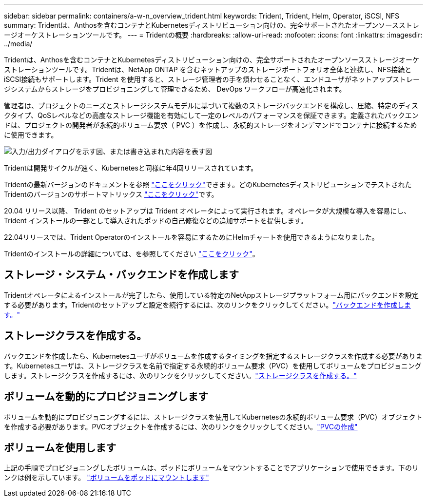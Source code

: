 ---
sidebar: sidebar 
permalink: containers/a-w-n_overview_trident.html 
keywords: Trident, Trident, Helm, Operator, iSCSI, NFS 
summary: Tridentは、Anthosを含むコンテナとKubernetesディストリビューション向けの、完全サポートされたオープンソースストレージオーケストレーションツールです。 
---
= Tridentの概要
:hardbreaks:
:allow-uri-read: 
:nofooter: 
:icons: font
:linkattrs: 
:imagesdir: ../media/


[role="lead"]
Tridentは、Anthosを含むコンテナとKubernetesディストリビューション向けの、完全サポートされたオープンソースストレージオーケストレーションツールです。Tridentは、NetApp ONTAP を含むネットアップのストレージポートフォリオ全体と連携し、NFS接続とiSCSI接続もサポートします。Trident を使用すると、ストレージ管理者の手を煩わせることなく、エンドユーザがネットアップストレージシステムからストレージをプロビジョニングして管理できるため、 DevOps ワークフローが高速化されます。

管理者は、プロジェクトのニーズとストレージシステムモデルに基づいて複数のストレージバックエンドを構成し、圧縮、特定のディスクタイプ、QoSレベルなどの高度なストレージ機能を有効にして一定のレベルのパフォーマンスを保証できます。定義されたバックエンドは、プロジェクトの開発者が永続的ボリューム要求（ PVC ）を作成し、永続的ストレージをオンデマンドでコンテナに接続するために使用できます。

image:a-w-n_astra_trident.png["入力/出力ダイアログを示す図、または書き込まれた内容を表す図"]

Tridentは開発サイクルが速く、Kubernetesと同様に年4回リリースされています。

Tridentの最新バージョンのドキュメントを参照 https://docs.netapp.com/us-en/trident/index.html["ここをクリック"]できます。どのKubernetesディストリビューションでテストされたTridentのバージョンのサポートマトリックス https://docs.netapp.com/us-en/trident/trident-get-started/requirements.html#supported-frontends-orchestrators["ここをクリック"]です。

20.04 リリース以降、 Trident のセットアップは Trident オペレータによって実行されます。オペレータが大規模な導入を容易にし、 Trident インストールの一部として導入されたポッドの自己修復などの追加サポートを提供します。

22.04リリースでは、Trident Operatorのインストールを容易にするためにHelmチャートを使用できるようになりました。

Tridentのインストールの詳細については、を参照してください https://docs.netapp.com/us-en/trident/trident-get-started/kubernetes-deploy.html["ここをクリック"]。



== ストレージ・システム・バックエンドを作成します

Tridentオペレータによるインストールが完了したら、使用している特定のNetAppストレージプラットフォーム用にバックエンドを設定する必要があります。Tridentのセットアップと設定を続行するには、次のリンクをクリックしてください。link:https://docs.netapp.com/us-en/trident/trident-use/backends.html["バックエンドを作成します。"]



== ストレージクラスを作成する。

バックエンドを作成したら、Kubernetesユーザがボリュームを作成するタイミングを指定するストレージクラスを作成する必要があります。Kubernetesユーザは、ストレージクラスを名前で指定する永続的ボリューム要求（PVC）を使用してボリュームをプロビジョニングします。ストレージクラスを作成するには、次のリンクをクリックしてください。link:https://docs.netapp.com/us-en/trident/trident-use/create-stor-class.html["ストレージクラスを作成する。"]



== ボリュームを動的にプロビジョニングします

ボリュームを動的にプロビジョニングするには、ストレージクラスを使用してKubernetesの永続的ボリューム要求（PVC）オブジェクトを作成する必要があります。PVCオブジェクトを作成するには、次のリンクをクリックしてください。link:https://docs.netapp.com/us-en/trident/trident-use/vol-provision.html["PVCの作成"]



== ボリュームを使用します

上記の手順でプロビジョニングしたボリュームは、ポッドにボリュームをマウントすることでアプリケーションで使用できます。下のリンクは例を示しています。 link:https://docs.netapp.com/us-en/trident/trident-use/vol-provision.html#sample-manifests["ボリュームをポッドにマウントします"]
